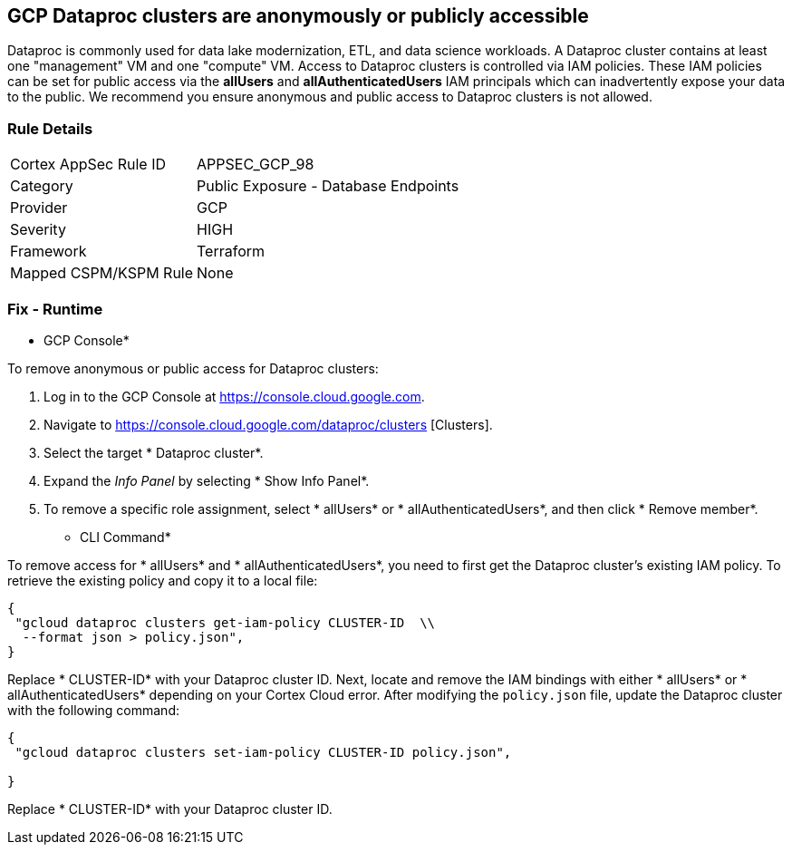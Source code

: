 == GCP Dataproc clusters are anonymously or publicly accessible

Dataproc is commonly used for data lake modernization, ETL, and data science workloads.
A Dataproc cluster contains at least one "management" VM and one "compute" VM.
Access to Dataproc clusters is controlled via IAM policies.
These IAM policies can be set for public access via the *allUsers* and *allAuthenticatedUsers* IAM principals which can inadvertently expose your data to the public.
We recommend you ensure anonymous and public access to Dataproc clusters is not allowed.

=== Rule Details

[cols="1,2"]
|===
|Cortex AppSec Rule ID |APPSEC_GCP_98
|Category |Public Exposure - Database Endpoints
|Provider |GCP
|Severity |HIGH
|Framework |Terraform
|Mapped CSPM/KSPM Rule |None
|===


=== Fix - Runtime


* GCP Console* 


To remove anonymous or public access for Dataproc clusters:

. Log in to the GCP Console at https://console.cloud.google.com.

. Navigate to https://console.cloud.google.com/dataproc/clusters [Clusters].

. Select the target * Dataproc cluster*.

. Expand the _Info Panel_ by selecting * Show Info Panel*.

. To remove a specific role assignment, select * allUsers* or * allAuthenticatedUsers*, and then click * Remove member*.


* CLI Command* 


To remove access for * allUsers* and * allAuthenticatedUsers*, you need to first get the Dataproc cluster's existing IAM policy.
To retrieve the existing policy and copy it to a local file:


[source,shell]
----
{
 "gcloud dataproc clusters get-iam-policy CLUSTER-ID  \\
  --format json > policy.json",
}
----

Replace * CLUSTER-ID* with your Dataproc cluster ID.
Next, locate and remove the IAM bindings with either * allUsers* or * allAuthenticatedUsers* depending on your Cortex Cloud error.
After modifying the `policy.json` file, update the Dataproc cluster with the following command:


[source,shell]
----
{
 "gcloud dataproc clusters set-iam-policy CLUSTER-ID policy.json",
       
}
----
Replace * CLUSTER-ID* with your Dataproc cluster ID.
////

=== Fix - Buildtime


*Terraform* 


* *Resource:* google_dataproc_cluster_iam_member
* *Field:* member
* *Resource:* google_dataproc_cluster_iam_binding
* *Field:* members


[source,go]
----
//Option 1
resource "google_dataproc_cluster_iam_member" "editor" {
  cluster = "your-dataproc-cluster"
  role    = "roles/editor"
-  member        = "allUsers"
-  member        = "allAuthenticatedUsers"
}

//Option 2
resource "google_dataproc_cluster_iam_binding" "editor" {
  cluster = "your-dataproc-cluster"
  role    = "roles/editor"
  members = [
-    "allUsers",
-    "allAuthenticatedUsers"
  ]
}
----
